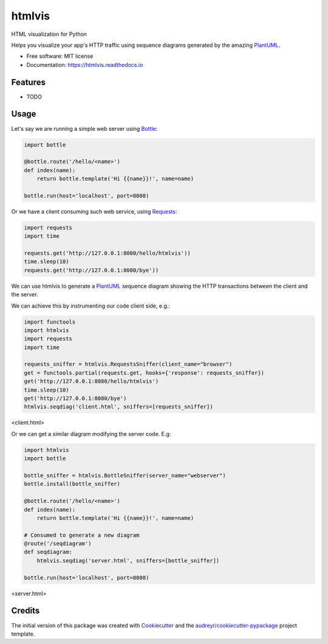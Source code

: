 ===============================
htmlvis
===============================


.. image:: https://img.shields.io/pypi/v/htmlvis.svg
        :target: https://pypi.python.org/pypi/htmlvis
        :alt: Pypi Status

.. image:: https://img.shields.io/travis/qdamian/htmlvis.svg
        :target: https://travis-ci.org/qdamian/htmlvis
        :alt: Build Status

.. image:: https://coveralls.io/repos/github/qdamian/htmlvis/badge.svg
        :target: https://coveralls.io/github/qdamian/htmlvis
        :alt: Coverage Status

.. image:: https://readthedocs.org/projects/htmlvis/badge/?version=latest
        :target: https://htmlvis.readthedocs.io/en/latest/?badge=latest
        :alt: Documentation Status

.. image:: https://pyup.io/repos/github/qdamian/htmlvis/shield.svg
     :target: https://pyup.io/repos/github/qdamian/htmlvis/
     :alt: Updates

HTML visualization for Python

.. image:: logo.png

Helps you visualize your app's HTTP traffic using sequence diagrams generated by
the amazing PlantUML_.

* Free software: MIT license
* Documentation: https://htmlvis.readthedocs.io


Features
--------

* TODO

Usage
-----

Let's say we are running a simple web server using Bottle_:

.. code-block:: python

    import bottle

    @bottle.route('/hello/<name>')
    def index(name):
        return bottle.template('Hi {{name}}!', name=name)

    bottle.run(host='localhost', port=8080)

Or we have a client consuming such web service, using Requests_:

.. code-block:: python

    import requests
    import time

    requests.get('http://127.0.0.1:8080/hello/htmlvis'))
    time.sleep(10)
    requests.get('http://127.0.0.1:8080/bye'))

We can use htmlvis to generate a PlantUML_ sequence diagram showing the HTTP
transactions between the client and the server.

We can achieve this by instrumenting our code client side, e.g.:

.. code-block:: python

    import functools
    import htmlvis
    import requests
    import time

    requests_sniffer = htmlvis.RequestsSniffer(client_name="browser")
    get = functools.partial(requests.get, hooks={'response': requests_sniffer})
    get('http://127.0.0.1:8080/hello/htmlvis')
    time.sleep(10)
    get('http://127.0.0.1:8080/bye')
    htmlvis.seqdiag('client.html', sniffers=[requests_sniffer])

<client.html>

..  autonumber
    browser-> "127.0.0.1:8080": /hello/htmlvis
    "127.0.0.1:8080" --> browser: 200 OK
    note right of browser: Hi htmlvis!
    ...10 sec....
    browser-> "127.0.0.1:8080": /bye
    "127.0.0.1:8080" -[#red]-> browser: 404 Not Found
    note right of browser: <!DOCTYPE HTML\n PUBLIC "-//IETF...

.. image:: http://www.plantuml.com/plantuml/svg/XOx12e9054NtVSNJriwC8YGIBJ95oTA5Bg9QP4ufw0oCOz7VDuXG1DLzcxiuxt9ElUIiRmig9g1I27xlg30Me9lM315rfkiGX-Wku8es3SULR9jRtGtu9mI6-XmtNB08WMGzW8nB2gA-LXBuvKM4DOnpse0XX4m27JshWluB5G_wHMC_5RGylilOn8Ojbn3mdfM_dERQAl6oNUf3c6tY0uCqNyQH1xg1SUHdWJ9x0W00

Or we can get a similar diagram modifying the server code. E.g:

.. code-block:: python

    import htmlvis
    import bottle

    bottle_sniffer = htmlvis.BottleSniffer(server_name="webserver")
    bottle.install(bottle_sniffer)

    @bottle.route('/hello/<name>')
    def index(name):
        return bottle.template('Hi {{name}}!', name=name)

    # Consumed to generate a new diagram
    @route('/seqdiagram')
    def seqdiagram:
        htmlvis.seqdiag('server.html', sniffers=[bottle_sniffer])

    bottle.run(host='localhost', port=8080)

..  autonumber
    "127.0.0.1:41232"-> "webserver": /hello/htmlvis
    "webserver" --> "127.0.0.1:41232": 200 OK
    note right of "127.0.0.1:41232": Hi htmlvis!
    ...10 sec....
    "127.0.0.1:41232"-> "webserver": /bye
    "webserver" -[#red]-> "127.0.0.1:41232": 404 Not Found
    note right of "127.0.0.1:41232": <!DOCTYPE HTML\n PUBLIC "-//IETF...

<server.html>

.. image:: http://www.plantuml.com/plantuml/svg/ZOx12e9048RlFSMudLrN4mA93fcYPEd13b4TCgSKr8LrDNhxp8AWF3Hp6PZl__bEZUHLKoOeHj0DqOqfPTtgbgaR4uEeSo0tJ6eKBGfYWPPXKN0jasNHvlKhy_c3-kI_Eomm68DmrTCLbmWYlsOI-6M8zN9ujojzW5AgCwZnt1tqJydaZhzg-x70z3WiQ38JDbo2ovig_SzpfYn3Ezv53dZnEZXK46qNWMy3KJNDTsAtitq0

Credits
---------

The initial version of this package was created with Cookiecutter_ and the `audreyr/cookiecutter-pypackage`_ project template.

.. _Bottle: https://bottlepy.org/docs/dev
.. _Cookiecutter: https://github.com/audreyr/cookiecutter
.. _PlantUML: http://plantuml.com/
.. _Requests: http://docs.python-requests.org
.. _`audreyr/cookiecutter-pypackage`: https://github.com/audreyr/cookiecutter-pypackage
